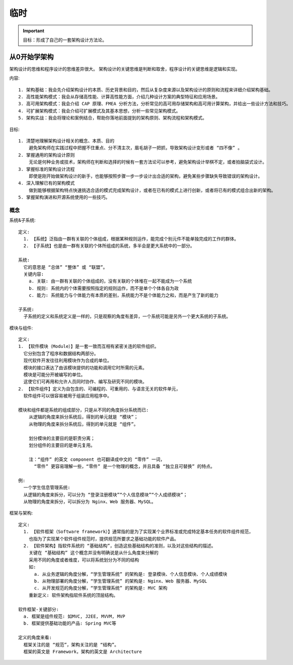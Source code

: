 临时
####

.. important:: 目标：形成了自己的一套架构设计方法论。



从0开始学架构
=============

架构设计的思维和程序设计的思维差异很大。
架构设计的关键思维是判断和取舍，程序设计的关键思维是逻辑和实现。

内容::

    1. 架构基础：我会先介绍架构设计的本质、历史背景和目的，然后从复杂度来源以及架构设计的原则和流程来详细介绍架构基础。
    2. 高性能架构模式：我会从存储高性能、计算高性能方面，介绍几种设计方案的典型特征和应用场景。
    3. 高可用架构模式：我会介绍 CAP 原理、FMEA 分析方法，分析常见的高可用存储架构和高可用计算架构，并给出一些设计方法和技巧。
    4. 可扩展架构模式：我会介绍可扩展模式及其基本思想，分析一些常见架构模式。
    5. 架构实战：我会将理论和案例结合，帮助你落地前面提到的架构原则、架构流程和架构模式。

目标::

    1. 清楚地理解架构设计相关的概念、本质、目的
        避免架构师在实践过程中把握不住重点、分不清主次，眉毛胡子一把抓，导致架构设计变形或者 “四不像” 。
    2. 掌握通用的架构设计原则
        无论是何种业务或技术，架构师在判断和选择的时候有一套方法论可以参考，避免架构设计举棋不定，或者拍脑袋式设计。
    3. 掌握标准的架构设计流程
        即使是刚开始做架构设计的新手，也能够按照步骤一步一步设计出合适的架构，避免某些步骤缺失导致错误的架构设计。
    4. 深入理解已有的架构模式
        做到能够根据架构特点快速挑选合适的模式完成架构设计，或者在已有的模式上进行创新，或者将已有的模式组合出新的架构。
    5. 掌握架构演进和开源系统使用的一些技巧。

概念
----

系统&子系统::

    定义: 
      1. 【系统】泛指由一群有关联的个体组成，根据某种规则运作，能完成个别元件不能单独完成的工作的群体。
      2. 【子系统】也是由一群有关联的个体所组成的系统，多半会是更大系统中的一部分。
      
    系统:
      它的意思是 “总体” “整体” 或 “联盟”。
      关键内容:
        a. 关联: 由一群有关联的个体组成的，没有关联的个体堆在一起不能成为一个系统
        b. 规则: 系统内的个体需要按照指定的规则运作，而不是单个个体各自为政
        c. 能力: 系统能力与个体能力有本质的差别，系统能力不是个体能力之和，而是产生了新的能力

    子系统:
      子系统的定义和系统定义是一样的，只是观察的角度有差异，一个系统可能是另外一个更大系统的子系统。


模块与组件::

    定义: 
    1. 【软件模块（Module）】是一套一致而互相有紧密关连的软件组织。
      它分别包含了程序和数据结构两部分。
      现代软件开发往往利用模块作为合成的单位。
      模块的接口表达了由该模块提供的功能和调用它时所需的元素。
      模块是可能分开被编写的单位。
      这使它们可再用和允许人员同时协作、编写及研究不同的模块。
    2. 【软件组件】定义为自包含的、可编程的、可重用的、与语言无关的软件单元，
      软件组件可以很容易被用于组装应用程序中。

    模块和组件都是系统的组成部分，只是从不同的角度拆分系统而已:
        从逻辑的角度来拆分系统后，得到的单元就是 “模块”；
        从物理的角度来拆分系统后，得到的单元就是 “组件”。

        划分模块的主要目的是职责分离；
        划分组件的主要目的是单元复用。

        注：“组件” 的英文 component 也可翻译成中文的 “零件” 一词，
          “零件” 更容易理解一些，“零件” 是一个物理的概念，并且具备 “独立且可替换” 的特点。

    例: 
      一个学生信息管理系统:
      从逻辑的角度来拆分，可以分为 “登录注册模块”“个人信息模块”“个人成绩模块”；
      从物理的角度来拆分，可以拆分为 Nginx、Web 服务器、MySQL。



框架与架构::

    定义:
      1. 【软件框架（Software framework）】通常指的是为了实现某个业界标准或完成特定基本任务的软件组件规范，
        也指为了实现某个软件组件规范时，提供规范所要求之基础功能的软件产品。
      2. 【软件架构】指软件系统的 “基础结构”，创造这些基础结构的准则，以及对这些结构的描述。
        关键在 “基础结构” 这个概念并没有明确说是从什么角度来分解的
        采用不同的角度或者维度，可以将系统划分为不同的结构
        如:
          a. 从业务逻辑的角度分解，“学生管理系统” 的架构是: 登录模块、个人信息模块、个人成绩模块
          b. 从物理部署的角度分解，“学生管理系统” 的架构是: Nginx、Web 服务器、MySQL
          c. 从开发规范的角度分解，“学生管理系统” 的架构是: MVC 架构
        重新定义: 软件架构指软件系统的顶层结构。

    软件框架-关键部分:
      a. 框架是组件规范: 如MVC, J2EE, MVVM, MVP
      b. 框架提供基础功能的产品: Spring MVC等

    定义的角度来看:
      框架关注的是 “规范”，架构关注的是 “结构”。
      框架的英文是 Framework，架构的英文是 Architecture























